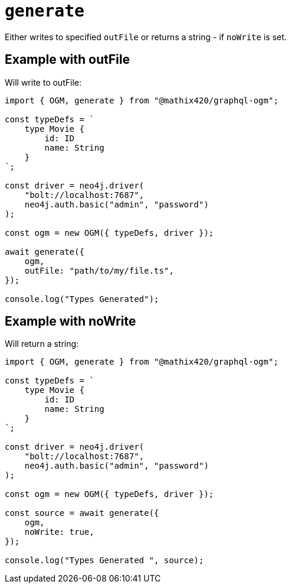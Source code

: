 [[ogm-api-type-generation]]
= `generate`


Either writes to specified `outFile` or returns a string - if `noWrite` is set. 


== Example with outFile

Will write to outFile:

[source, typescript, indent=0]
----
import { OGM, generate } from "@mathix420/graphql-ogm";

const typeDefs = `
    type Movie {
        id: ID
        name: String
    }
`;

const driver = neo4j.driver(
    "bolt://localhost:7687",
    neo4j.auth.basic("admin", "password")
);

const ogm = new OGM({ typeDefs, driver });

await generate({
    ogm,
    outFile: "path/to/my/file.ts",
});

console.log("Types Generated");
----

== Example with noWrite

Will return a string:

[source, typescript, indent=0]
----
import { OGM, generate } from "@mathix420/graphql-ogm";

const typeDefs = `
    type Movie {
        id: ID
        name: String
    }
`;

const driver = neo4j.driver(
    "bolt://localhost:7687",
    neo4j.auth.basic("admin", "password")
);

const ogm = new OGM({ typeDefs, driver });

const source = await generate({
    ogm,
    noWrite: true,
});

console.log("Types Generated ", source);
----